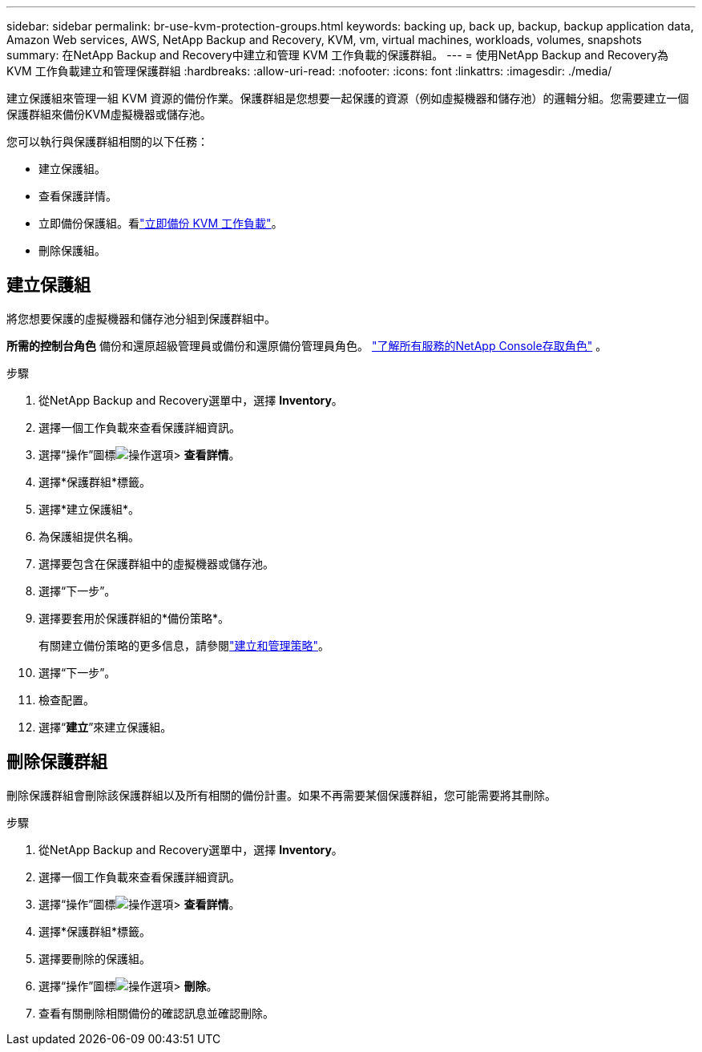 ---
sidebar: sidebar 
permalink: br-use-kvm-protection-groups.html 
keywords: backing up, back up, backup, backup application data, Amazon Web services, AWS, NetApp Backup and Recovery, KVM, vm, virtual machines, workloads, volumes, snapshots 
summary: 在NetApp Backup and Recovery中建立和管理 KVM 工作負載的保護群組。 
---
= 使用NetApp Backup and Recovery為 KVM 工作負載建立和管理保護群組
:hardbreaks:
:allow-uri-read: 
:nofooter: 
:icons: font
:linkattrs: 
:imagesdir: ./media/


[role="lead"]
建立保護組來管理一組 KVM 資源的備份作業。保護群組是您想要一起保護的資源（例如虛擬機器和儲存池）的邏輯分組。您需要建立一個保護群組來備份KVM虛擬機器或儲存池。

您可以執行與保護群組相關的以下任務：

* 建立保護組。
* 查看保護詳情。
* 立即備份保護組。看link:br-use-kvm-backup.html["立即備份 KVM 工作負載"]。
* 刪除保護組。




== 建立保護組

將您想要保護的虛擬機器和儲存池分組到保護群組中。

*所需的控制台角色* 備份和還原超級管理員或備份和還原備份管理員角色。 https://docs.netapp.com/us-en/console-setup-admin/reference-iam-predefined-roles.html["了解所有服務的NetApp Console存取角色"^] 。

.步驟
. 從NetApp Backup and Recovery選單中，選擇 *Inventory*。
. 選擇一個工作負載來查看保護詳細資訊。
. 選擇“操作”圖標image:../media/icon-action.png["操作選項"]> *查看詳情*。
. 選擇*保護群組*標籤。
. 選擇*建立保護組*。
. 為保護組提供名稱。
. 選擇要包含在保護群組中的虛擬機器或儲存池。
. 選擇“下一步”。
. 選擇要套用於保護群組的*備份策略*。
+
有關建立備份策略的更多信息，請參閱link:br-use-policies-create.html["建立和管理策略"]。

. 選擇“下一步”。
. 檢查配置。
. 選擇“*建立*”來建立保護組。




== 刪除保護群組

刪除保護群組會刪除該保護群組以及所有相關的備份計畫。如果不再需要某個保護群組，您可能需要將其刪除。

.步驟
. 從NetApp Backup and Recovery選單中，選擇 *Inventory*。
. 選擇一個工作負載來查看保護詳細資訊。
. 選擇“操作”圖標image:../media/icon-action.png["操作選項"]> *查看詳情*。
. 選擇*保護群組*標籤。
. 選擇要刪除的保護組。
. 選擇“操作”圖標image:../media/icon-action.png["操作選項"]> *刪除*。
. 查看有關刪除相關備份的確認訊息並確認刪除。

